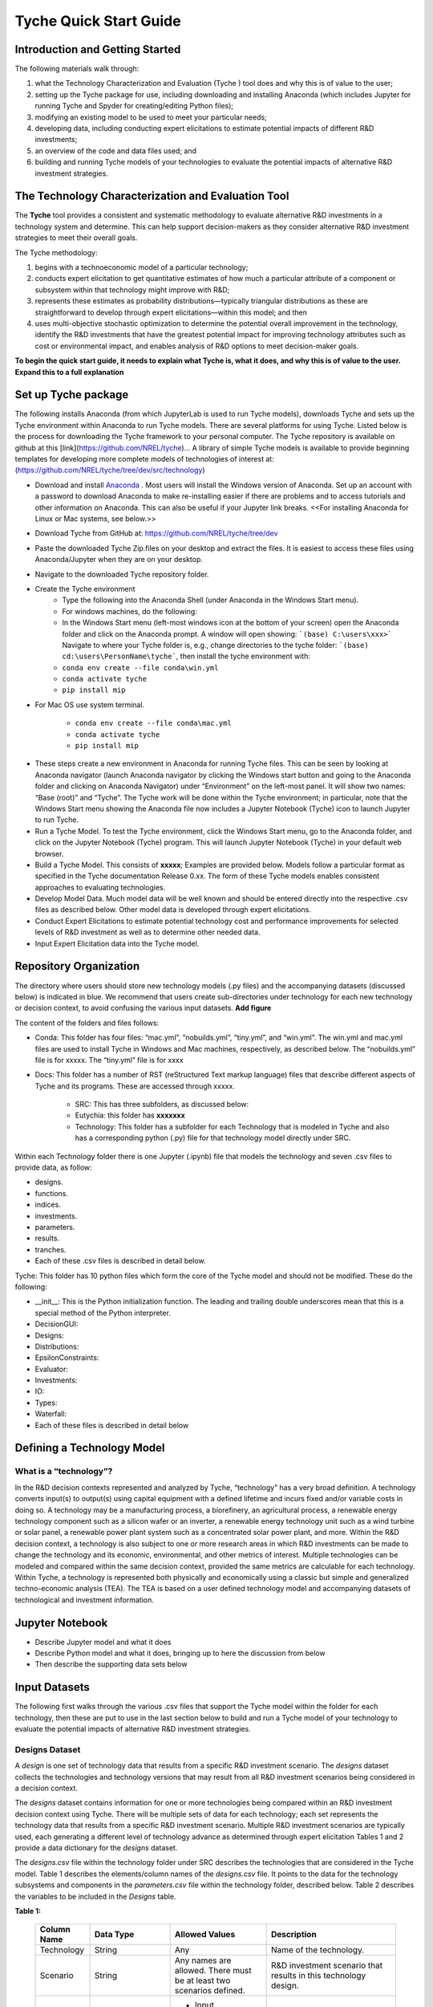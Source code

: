 
Tyche Quick Start Guide
++++++++++++++++++++++++++++++


Introduction and Getting Started
======================================

The following materials walk through:

1.	what the Technology Characterization and Evaluation (Tyche ) tool does and why this is of value to the user; 
2.	setting up the Tyche package for use, including downloading and installing Anaconda (which includes Jupyter for running Tyche and Spyder for creating/editing Python files); 
3.	modifying an existing model to be used to meet your particular needs; 
4.	developing data, including conducting expert elicitations to estimate potential impacts of different R&D investments; 
5.	an overview of the code and data files used; and
6.	building and running Tyche models of your technologies to evaluate the potential impacts of alternative R&D investment strategies.


The Technology Characterization and Evaluation Tool
============================================================================

The **Tyche** tool provides a consistent and systematic methodology to evaluate alternative R&D investments in a technology system and determine.  This can help support decision-makers as they consider alternative R&D investment strategies to meet their overall goals.

The Tyche methodology: 

1. begins with a technoeconomic model of a particular technology; 
2. conducts expert elicitation to get quantitative estimates of how much a particular attribute of a component or subsystem within that technology might improve with R&D; 
3. represents these estimates as probability distributions—typically triangular distributions as these are straightforward to develop through expert elicitations—within this model; and then 
4. uses multi-objective stochastic optimization to determine the potential overall improvement in the technology, identify the R&D investments that have the greatest potential impact for improving technology attributes such as cost or environmental impact, and enables analysis of R&D options to meet decision-maker goals.

**To begin the quick start guide, it needs to explain what Tyche is, what it does, and why this is of value to the user. Expand this to a full explanation**


Set up Tyche package
========================================

The following installs Anaconda (from which JupyterLab is used to run Tyche models), downloads Tyche and sets up the Tyche environment within Anaconda to run Tyche models.  There are several platforms for using Tyche.  Listed below is the process for downloading the Tyche framework to your personal computer. The Tyche repository is available on github at this [link](https://github.com/NREL/tyche)...   A library of simple Tyche models is available to provide beginning templates for developing more complete models of technologies of interest at: (https://github.com/NREL/tyche/tree/dev/src/technology)

- Download and install `Anaconda <https://anaconda.org/>`_ . Most users will install the Windows version of Anaconda.  Set up an account with a password to download Anaconda to make re-installing easier if there are problems and to access tutorials and other information on Anaconda.  This can also be useful if your Jupyter link breaks.  <<For installing Anaconda for Linux or Mac systems, see below.>> 
- Download Tyche from GitHub at: https://github.com/NREL/tyche/tree/dev 
- Paste the downloaded Tyche Zip.files on your desktop and extract the files.  It is easiest to access these files using Anaconda/Jupyter when they are on your desktop.
- Navigate to the downloaded Tyche repository folder. 
- Create the Tyche environment 
    * Type the following into the Anaconda Shell (under Anaconda in the Windows Start menu). 
    * For windows machines, do the following:
    * In the Windows Start menu (left-most windows icon at the bottom of your screen) open the Anaconda folder and click on the Anaconda prompt.  A window will open showing: ```(base) C:\users\xxx>```   Navigate to where your Tyche folder is, e.g., change directories to the tyche folder:  ```(base) cd:\users\PersonName\tyche```, then install the tyche environment with:      
    * ``conda env create --file conda\win.yml``
    * ``conda activate tyche``
    * ``pip install mip``
    
- For Mac OS use system terminal. 

    * ``conda env create --file conda\mac.yml``
    * ``conda activate tyche``
    * ``pip install mip``

* These steps create a new environment in Anaconda for running Tyche files.  This can be seen by looking at Anaconda navigator (launch Anaconda navigator by clicking the Windows start button and going to the Anaconda folder and clicking on Anaconda Navigator) under “Environment” on the left-most panel.  It will show two names: “Base (root)” and “Tyche”.  The Tyche work will be done within the Tyche environment; in particular, note that the Windows Start menu showing the Anaconda file now includes a Jupyter Notebook (Tyche) icon to launch Jupyter to run Tyche. 
* Run a Tyche Model.  To test the Tyche environment, click the Windows Start menu, go to the Anaconda folder, and click on the Jupyter Notebook (Tyche) program.  This will launch Jupyter Notebook (Tyche) in your default web browser.   
* Build a Tyche Model.  This consists of **xxxxx**; Examples are provided below.  Models follow a particular format as specified in the Tyche documentation Release 0.xx.  The form of these Tyche models enables consistent approaches to evaluating technologies.
* Develop Model Data.  Much model data will be well known and should be entered directly into the respective .csv files as described below.  Other model data is developed through expert elicitations.
* Conduct Expert Elicitations to estimate potential technology cost and performance improvements for selected levels of R&D investment as well as to determine other needed data.
* Input Expert Elicitation data into the Tyche model.


Repository Organization
========================================
The directory where users should store new technology models (.py files) and the accompanying datasets (discussed below) is indicated in blue. We recommend that users create sub-directories under technology for each new technology or decision context, to avoid confusing the various input datasets.
**Add figure**

The content of the folders and files follows:

- Conda: This folder has four files: “mac.yml”, “nobuilds.yml”, “tiny.yml”, and “win.yml”.  The win.yml and mac.yml files are used to install Tyche in Windows and Mac machines, respectively, as described below.  The “nobuilds.yml” file is for xxxxx.  The “tiny.yml” file is for xxxx

- Docs: This folder has a number of RST (reStructured Text markup language) files that describe different aspects of Tyche and its programs.  These are accessed through xxxxx.

   * SRC: This has three subfolders, as discussed below:
   * Eutychia: this folder has **xxxxxxx**
   * Technology: This folder has a subfolder for each Technology that is modeled in Tyche and also has a corresponding python (.py) file for that technology model directly under SRC.
Within each Technology folder there is one Jupyter (.ipynb) file that models the technology and seven .csv files to provide data, as follow:

- designs. 
- functions.
- indices.
- investments.
- parameters.
- results.
- tranches.
- Each of these .csv files is described in detail below.

Tyche: This folder has 10 python files which form the core of the Tyche model and should not be modified.  These do the following:

- \_\_init\_\_: This is the Python initialization function.   The leading and trailing double underscores mean that this is a special method of the Python interpreter.
-	DecisionGUI:
-	Designs:
-	Distributions:
-	EpsilonConstraints:
-	Evaluator:
-	Investments:
-	IO:
-	Types:
-	Waterfall:
-	Each of these files is described in detail below


Defining a Technology Model
========================================


What is a “technology”?
------------------------------

In the R&D decision contexts represented and analyzed by Tyche, “technology” has a very broad definition. A technology converts input(s) to output(s) using capital equipment with a defined lifetime and incurs fixed and/or variable costs in doing so. A technology may be a manufacturing process, a biorefinery, an agricultural process, a renewable energy technology component such as a silicon wafer or an inverter, a renewable energy technology unit such as a wind turbine or solar panel, a renewable power plant system such as a concentrated solar power plant, and more. Within the R&D decision context, a technology is also subject to one or more research areas in which R&D investments can be made to change the technology and its economic, environmental, and other metrics of interest. Multiple technologies can be modeled and compared within the same decision context, provided the same metrics are calculable for each technology. Within Tyche, a technology is represented both physically and economically using a classic but simple and generalized techno-economic analysis (TEA). The TEA is based on a user defined technology model and accompanying datasets of technological and investment information.



Jupyter Notebook
========================================
- Describe Jupyter model and what it does
- Describe Python model and what it does, bringing up to here the discussion from below
- Then describe the supporting data sets below


Input Datasets
========================================

The following first walks through the various .csv files that support the Tyche model within the folder for each technology, then these are put to use in the last section below to build and run a Tyche model of your technology to evaluate the potential impacts of alternative R&D investment strategies.

Designs Dataset 
------------------------

A *design* is one set of technology data that results from a specific R&D investment scenario. The *designs* dataset collects the technologies and technology versions that may result from all R&D investment scenarios being considered in a decision context.

The *designs* dataset contains information for one or more technologies being compared within an R&D investment decision context using Tyche. There will be multiple sets of data for each technology; each set represents the technology data that results from a specific R&D investment scenario.  Multiple R&D investment scenarios are typically used, each generating a different level of technology advance as determined through expert elicitation Tables 1 and 2 provide a data dictionary for the *designs* dataset.

The *designs.csv* file within the technology folder under SRC describes the technologies that are considered in the Tyche model.  Table 1 describes the elements/column names of the *designs.csv* file.  It points to the data for the technology subsystems and components in the *parameters.csv* file within the technology folder, described below. Table 2 describes the variables to be included in the *Designs* table. 


**Table 1:**

  +--------------+------------------------------------------------+-----------------------------------------------------------------------+------------------------------------------------------------------------------+
  | Column Name  | Data Type                                      | Allowed Values                                                        | Description                                                                  |
  +==============+================================================+=======================================================================+==============================================================================+
  | Technology   | String                                         | Any                                                                   | Name of the technology.                                                      |
  +--------------+------------------------------------------------+-----------------------------------------------------------------------+------------------------------------------------------------------------------+
  | Scenario     | String                                         | Any names are allowed. There must be at least two scenarios defined.  | R&D investment scenario that results in this technology design.              |
  +--------------+------------------------------------------------+-----------------------------------------------------------------------+------------------------------------------------------------------------------+
  | Variable     | String                                         | * Input                                                               | Variable types required by technology model and related functions.           |
  |              |                                                | * Input efficiency                                                    |                                                                              |
  |              |                                                | * Input price                                                         |                                                                              |
  |              |                                                | * Output efficiency                                                   |                                                                              |
  |              |                                                | * Output price                                                        |                                                                              |
  |              |                                                | * Lifetime                                                            |                                                                              |
  |              |                                                | * Scale                                                               |                                                                              |
  +--------------+------------------------------------------------+-----------------------------------------------------------------------+------------------------------------------------------------------------------+
  | Index        | String                                         | Any                                                                   | Name of the elements within each Variable.                                   |
  +--------------+------------------------------------------------+-----------------------------------------------------------------------+------------------------------------------------------------------------------+  
  | Value        | * Float                                        | * Set of real numbers                                                 | Value for the R&D investment scenario.                                       |
  |              | * Distribution                                 | * *scipy.stats* distributions                                         | Example: st.triang(1,loc=5,scale=0.1)                                        |
  |              | * Mixture of distributions                     | * Mixture of *scipy.stats* distributions                              |                                                                              |
  +--------------+------------------------------------------------+-----------------------------------------------------------------------+------------------------------------------------------------------------------+  
  | Units        | String                                         | Any                                                                   | User defined units for Variables. Not used by Tyche.                         |                                                                                                  
  +--------------+------------------------------------------------+-----------------------------------------------------------------------+------------------------------------------------------------------------------+
  | Notes        | String                                         | Any                                                                   | Description provided by user. Not used by Tyche.                             |
  +--------------+------------------------------------------------+-----------------------------------------------------------------------+------------------------------------------------------------------------------+


If there are no elements within a Variable for the technology under study, the Variable must still be included in the *designs* dataset: leaving out any of the Variables in this dataset will break the code. The Value for irrelevant Variables may be set to 0 or 1.Explain "irrelevant", "0 or 1" Variables and their component Indexes are defined further in Table 2.


Questions
------------------------

**I  am unable to create the designs table. These are the questions that I am faced with when creating the designs table that are not being answered by the Cheat sheet**

-  **I do not have any input output efficiency, lifetime, scale etc. Then should I put it as blank or None** ??
-  **How to put in irrelevant information or not required information in the different columns**

**Table 2:**

  ==================== ================================================================================================================== ==========================================================================================================================================
  Variable             Description                                                                                                        Index Description                                                                                                                            
  ==================== ================================================================================================================== ==========================================================================================================================================
  Input                Ideal input amounts that do not account for inefficiencies or losses.                                              Names of inputs to the technology.                                                                                                           
  Input efficiency     Input inefficiencies or losses, expressed as a number between 0 and 1.                                             Names of inputs to the technology: every input with an amount must also have an efficiency value, even if the efficiency is 1.               
  Input price          Purchase price for the input(s)                                                                                    Names of inputs to the technology.                                                                                                           
  Output efficiency    Output efficiencies or losses, expressed as a number between 0 and 1.                                              Names of outputs from the technology. Every output must have an efficiency value, even if the efficiency is 1.                               
  Output price         Sale price for the output(s).                                                                                      Names of outputs from the technology. Every output must have a price, even if the price is irrelevant (in which case, set the price to 0).   
  Lifetime             Time that a piece of capital spends in use; time it takes for a piece of capital’s value to depreciate to zero.    Names of the capital components of the technology.                                                                                           
  Scale                Scale at which the technology operates (one value for the technology).                                             No index.                                                                                                                                            
  ==================== ================================================================================================================== ==========================================================================================================================================


Parameters Dataset
------------------------
The *parameters* dataset contains supplementary data required to calculate a technology’s capital cost, fixed cost, production (actual output amount(s)), and metrics.

**EDITS FROM SAM**
**Input efficiency, Input, output efficiency can be considered data from the Designs file. 
The *parameters* **dataset contains any ad hoc <better word than ad hoc? and what does this mean?> data, other than that <No And Designs does not have any data>   contained in the *designs* dataset, that is required to calculate a technology’s capital cost, fixed cost, production (actual output amount(s)), and metrics**. 

If the information in the *designs* dataset completely defines the technology and its metrics of interest, then the *parameters* dataset can be left blank except for the column names. Identically to the *designs* dataset, the *parameters* dataset contains multiple sets of data corresponding to different R&D investment scenarios. Columns for the Parameters.csv file is provided in Table 3. 


  ============== ================================================= ==================================================================================================================================================================
  Column Name    Data type                                         Description                                                                                                                                                          
  ============== ================================================= ==================================================================================================================================================================
  Technology     String                                            Name of the technology.                                                                                                                                              
  Scenario       String                                            Name of the R&D investment scenario that resulted in the corresponding parameter values or distributions.                                                            
  Parameter      String                                            Name of the parameter.                                                                                                                                               
  Offset         String                                            Numerical location of the parameter in the parameter vector.                                                                                                                                 
  Value          Float; Distribution; Mixture of distributions     Parameter value for the R&D investment scenario. Example: st.triang(1,loc=5,scale=0.1)   
  Units          String                                            Parameter units. User defined; not used or checked during Tyche calculations.                                                                                        
  Notes          String                                            Any additional information defined by the user. Not used during Tyche calculations.                                                                                  
  ============== ================================================= ==================================================================================================================================================================
  
Including the Offset value in the *parameters* dataset creates a user reference that makes it easier to access parameter values when defining the technology model.

Technology model Python file 
------------------------------------------------
**move to top and put below discussion of Jupyter model**


The technology model is a Python file (.py) which is user defined and contains methods for calculating capital cost, fixed cost, production (the actual output amount), and any metrics of interest, using the content of the *designs* and *parameters* datasets. Table 4 describes methods that must be included in the technology model Python file. The names of the methods are user-defined and must match the contents of the *functions* dataset, discussed below. Additional methods can be included in the technology model, if necessary, but the methods in Table 4 are required. All return values for the required methods must be formatted as numpy “stacks” of values; for more information, see the numpy documentation. The returned value even if a single value needs to be returned as a numpy stack. The parameters for the functions as listed in Table 4 are also fixed and cannot be changed. 

**Give that Numpy documentation is quite long (reference is 2000 pages; user manual is 500 pages), this is not very useful.  Need to briefly explain how these stacks are set up, how they are used, and why vectorization is so powerful here.**

**<Def also for Discount(rate, time) and npv(rate, time)> NOT Required.**

**Table 4:** Methods required within the technology model Python file. Method names are user-defined and should match the contents of the functions dataset. Additional methods can be defined within the technology model as necessary._

  ========================== ====================================================================================================== ==========================================================
  Recommended Method Name    Parameters                                                                                             Returns                                                         
  ========================== ====================================================================================================== ==========================================================
  capital_cost                scale, parameter                                                                                       Capital cost(s) for each type of capital in the technology.     
  fixed_cost                 scale, parameter                                                                                       Annual fixed cost(s) of operating the technology.               
  production                 scale, capital, lifetime, fixed, input, parameter                                                      Calculated actual (not ideal) output amount(s).                 
  metrics                    scale, capital, lifetime, fixed, input_raw, input, input_price, output_raw, output, cost, parameter    Calculated technology metric value(s).                          
  ========================== ====================================================================================================== ==========================================================

The production method can access the actual input amount, which is the ideal or raw input amount value multiplied by the input efficiency value (both defined in the *designs* dataset). In contrast, the metrics method can access both the ideal input amount (*input_raw*) and the actual input amount (*input*).

Defining R&D Investments
------------------------------------------------


Tranches Dataset
------------------------

A *tranche* is a discrete unit of R&D investment (dollar amount) in a specific research category. Tranches within the same research category are mutually exclusive: one cannot simultaneously invest $1M and $5M in a research category. A *scenario* is a combination of tranches that represents one option for making R&D investments.

The *tranches* dataset defines the allowed set of R&D investments across the research categories that are relevant to the technology under study. Tranches are combined into investment Scenarios – the same Scenarios found in the *designs* and *parameters* datasets. The impact of each Scenario on the technology is highly uncertain and is quantified using expert elicitation. A data dictionary for the *tranches* dataset is given in Table 5.
